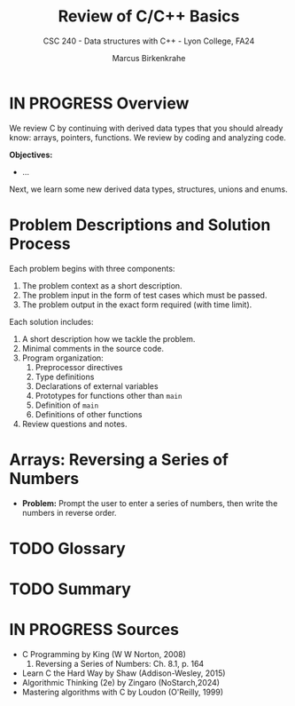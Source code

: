 #+TITLE: Review of C/C++ Basics
#+AUTHOR: Marcus Birkenkrahe
#+SUBTITLE: CSC 240 - Data structures with C++ - Lyon College, FA24
#+STARTUP:overview hideblocks indent
#+OPTIONS: toc:1 num:1 ^:nil
#+PROPERTY: header-args:C++ :main yes :includes <iostream> :results output :exports both :noweb yes
#+PROPERTY: header-args:C :main yes :includes <stdio.h> :results output :exports both :noweb yes
* IN PROGRESS Overview

We review C by continuing with derived data types that you should
already know: arrays, pointers, functions. We review by coding and
analyzing code.

*Objectives:*
- ...

Next, we learn some new derived data types, structures, unions and
enums.

* Problem Descriptions and Solution Process

Each problem begins with three components:
1) The problem context as a short description.
2) The problem input in the form of test cases which must be passed.
3) The problem output in the exact form required (with time limit).

Each solution includes:
1) A short description how we tackle the problem.
2) Minimal comments in the source code.
3) Program organization:
   1. Preprocessor directives
   2. Type definitions
   3. Declarations of external variables
   4. Prototypes for functions other than =main=
   5. Definition of =main=
   6. Definitions of other functions
4) Review questions and notes.

* Arrays: Reversing a Series of Numbers

- *Problem:* Prompt the user to enter a series of numbers, then write
  the numbers in reverse order.

  



* TODO Glossary
* TODO Summary
* IN PROGRESS Sources

- C Programming by King (W W Norton, 2008)
  1) Reversing a Series of Numbers: Ch. 8.1, p. 164
- Learn C the Hard Way by Shaw (Addison-Wesley, 2015)
- Algorithmic Thinking (2e) by Zingaro (NoStarch,2024)
- Mastering algorithms with C by Loudon (O'Reilly, 1999)

